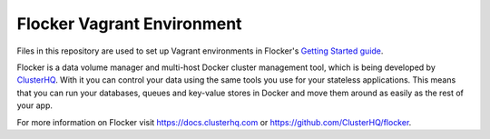 Flocker Vagrant Environment
===========================

Files in this repository are used to set up Vagrant environments in Flocker's `Getting Started guide`_.

Flocker is a data volume manager and multi-host Docker cluster management tool, which is being developed by `ClusterHQ`_.
With it you can control your data using the same tools you use for your stateless applications.
This means that you can run your databases, queues and key-value stores in Docker and move them around as easily as the rest of your app.

For more information on Flocker visit https://docs.clusterhq.com or https://github.com/ClusterHQ/flocker.

.. _`Getting Started guide`: https://docs.clusterhq.com/en/latest/gettingstarted/index.html
.. _ClusterHQ: https://clusterhq.com/
